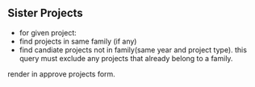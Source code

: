 
** Sister Projects

- for given project:
+ find projects in same family (if any)
+ find candiate projects not in family(same year and project type).
  this query must exclude any projects that already belong to a
  family.

render in approve projects form.
